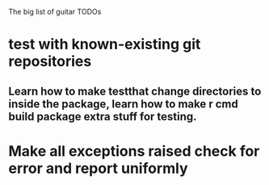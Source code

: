 The big list of guitar TODOs

* test with known-existing git repositories
** Learn how to make testthat change directories to inside the package, learn how to make r cmd build package extra stuff for testing.
* Make all exceptions raised check for error and report uniformly
